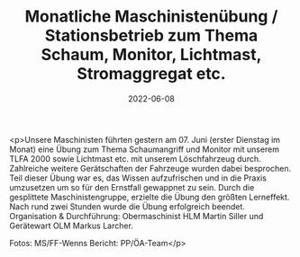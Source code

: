 #+TITLE: Monatliche Maschinistenübung / Stationsbetrieb zum Thema Schaum, Monitor, Lichtmast, Stromaggregat etc.
#+DATE: 2022-06-08
#+FACEBOOK_URL: https://facebook.com/ffwenns/posts/7656862517722140

<p>Unsere Maschinisten führten gestern am 07. Juni (erster Dienstag im Monat) eine Übung zum Thema Schaumangriff und Monitor mit unserem TLFA 2000 sowie Lichtmast etc. mit unserem Löschfahrzeug durch. Zahlreiche weitere Gerätschaften der Fahrzeuge wurden dabei besprochen. Teil dieser Übung war es, das Wissen aufzufrischen und in die Praxis umzusetzen um so für den Ernstfall gewappnet zu sein. Durch die gesplittete Maschinistengruppe, erzielte die Übung den größten Lerneffekt. Nach rund zwei Stunden wurde die Übung erfolgreich beendet. Organisation & Durchführung: Obermaschinist HLM Martin Siller und Gerätewart OLM Markus Larcher.



Fotos: MS/FF-Wenns
Bericht: PP/ÖA-Team</p>
